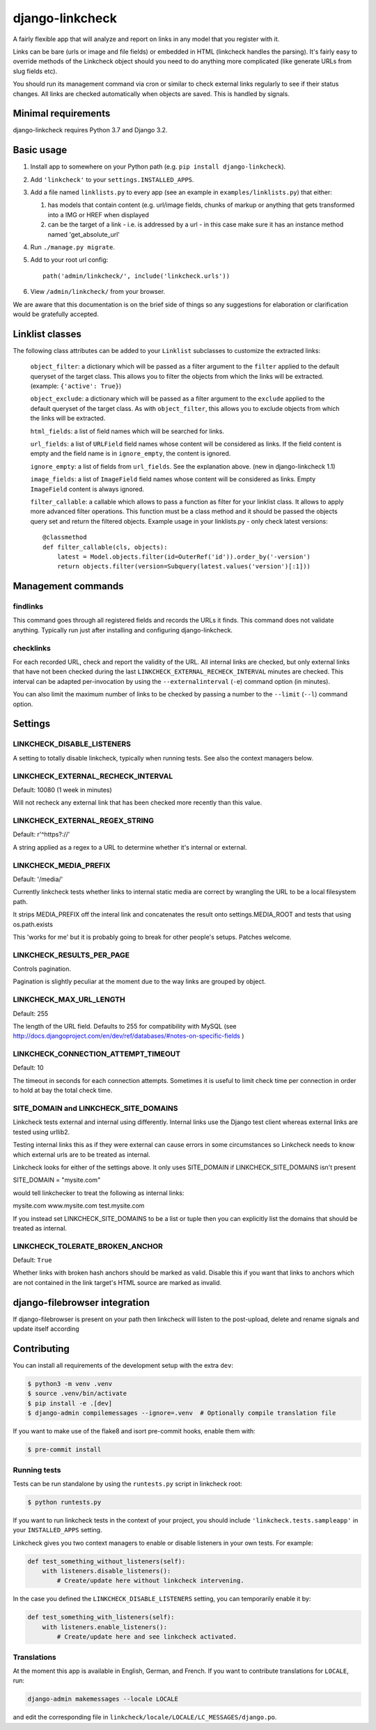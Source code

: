 
django-linkcheck
===================

.. image:: https://github.com/DjangoAdminHackers/django-linkcheck/workflows/Test/badge.svg
   :target: https://github.com/DjangoAdminHackers/django-linkcheck/actions
   :alt: GitHub Actions

.. image:: https://img.shields.io/pypi/v/django-linkcheck.svg
    :alt: PyPI version
    :target: https://pypi.org/project/django-linkcheck/

A fairly flexible app that will analyze and report on links in any model that
you register with it.

.. image:: https://github.com/DjangoAdminHackers/django-linkcheck/raw/master/linkcheck.jpg

Links can be bare (urls or image and file fields) or
embedded in HTML (linkcheck handles the parsing). It's fairly easy to override
methods of the Linkcheck object should you need to do anything more
complicated (like generate URLs from slug fields etc).

You should run its management command via cron or similar to check external
links regularly to see if their status changes. All links are checked
automatically when objects are saved. This is handled by signals.

Minimal requirements
--------------------

django-linkcheck requires Python 3.7 and Django 3.2.

Basic usage
-----------

#. Install app to somewhere on your Python path (e.g. ``pip install
   django-linkcheck``).

#. Add ``'linkcheck'`` to your ``settings.INSTALLED_APPS``.

#. Add a file named ``linklists.py`` to every app (see an example in ``examples/linklists.py``) that either:

   #) has models that contain content (e.g. url/image fields, chunks of markup
      or anything that gets transformed into a IMG or HREF when displayed
   #) can be the target of a link - i.e. is addressed by a url - in this case
      make sure it has an instance method named 'get_absolute_url'

#. Run ``./manage.py migrate``.

#. Add to your root url config::

    path('admin/linkcheck/', include('linkcheck.urls'))

#. View ``/admin/linkcheck/`` from your browser.

We are aware that this documentation is on the brief side of things so any
suggestions for elaboration or clarification would be gratefully accepted.

Linklist classes
----------------

The following class attributes can be added to your ``Linklist`` subclasses to
customize the extracted links:

    ``object_filter``: a dictionary which will be passed as a filter argument to
    the ``filter`` applied to the default queryset of the target class. This
    allows you to filter the objects from which the links will be extracted.
    (example: ``{'active': True}``)

    ``object_exclude``: a dictionary which will be passed as a filter argument to
    the ``exclude`` applied to the default queryset of the target class. As with
    ``object_filter``, this allows you to exclude objects from which the links
    will be extracted.

    ``html_fields``: a list of field names which will be searched for links.

    ``url_fields``: a list of ``URLField`` field names whose content will be
    considered as links. If the field content is empty and the field name is
    in ``ignore_empty``, the content is ignored.

    ``ignore_empty``: a list of fields from ``url_fields``. See the explanation
    above. (new in django-linkcheck 1.1)

    ``image_fields``: a list of ``ImageField`` field names whose content will be
    considered as links. Empty ``ImageField`` content is always ignored.

    ``filter_callable``: a callable which allows to pass a function as filter
    for your linklist class. It allows to apply more advanced filter operations.
    This function must be a class method and it should be passed the objects query
    set and return the filtered objects.
    Example usage in your linklists.py - only check latest versions::

        @classmethod
        def filter_callable(cls, objects):
            latest = Model.objects.filter(id=OuterRef('id')).order_by('-version')
            return objects.filter(version=Subquery(latest.values('version')[:1]))

Management commands
-------------------

findlinks
~~~~~~~~~

This command goes through all registered fields and records the URLs it finds.
This command does not validate anything. Typically run just after installing
and configuring django-linkcheck.

checklinks
~~~~~~~~~~

For each recorded URL, check and report the validity of the URL. All internal
links are checked, but only external links that have not been checked during
the last ``LINKCHECK_EXTERNAL_RECHECK_INTERVAL`` minutes are checked. This
interval can be adapted per-invocation by using the ``--externalinterval``
(``-e``) command option (in minutes).

You can also limit the maximum number of links to be checked by passing a number
to the ``--limit`` (``--l``) command option.

Settings
--------

LINKCHECK_DISABLE_LISTENERS
~~~~~~~~~~~~~~~~~~~~~~~~~~~

A setting to totally disable linkcheck, typically when running tests. See also
the context managers below.

LINKCHECK_EXTERNAL_RECHECK_INTERVAL
~~~~~~~~~~~~~~~~~~~~~~~~~~~~~~~~~~~

Default: 10080 (1 week in minutes)

Will not recheck any external link that has been checked more recently than this value.

LINKCHECK_EXTERNAL_REGEX_STRING
~~~~~~~~~~~~~~~~~~~~~~~~~~~~~~~

Default: r'^https?://'

A string applied as a regex to a URL to determine whether it's internal or external.

LINKCHECK_MEDIA_PREFIX
~~~~~~~~~~~~~~~~~~~~~~

Default: '/media/'

Currently linkcheck tests whether links to internal static media are correct by wrangling the URL to be a local filesystem path.

It strips MEDIA_PREFIX off the interal link and concatenates the result onto settings.MEDIA_ROOT and tests that using os.path.exists

This 'works for me' but it is probably going to break for other people's setups. Patches welcome.

LINKCHECK_RESULTS_PER_PAGE
~~~~~~~~~~~~~~~~~~~~~~~~~~

Controls pagination.

Pagination is slightly peculiar at the moment due to the way links are grouped by object.


LINKCHECK_MAX_URL_LENGTH
~~~~~~~~~~~~~~~~~~~~~~~~

Default: 255

The length of the URL field. Defaults to 255 for compatibility with MySQL (see http://docs.djangoproject.com/en/dev/ref/databases/#notes-on-specific-fields )


LINKCHECK_CONNECTION_ATTEMPT_TIMEOUT
~~~~~~~~~~~~~~~~~~~~~~~~~~~~~~~~~~~~

Default: 10

The timeout in seconds for each connection attempts. Sometimes it is useful to limit check time per connection in order to hold at bay the total check time.


SITE_DOMAIN and LINKCHECK_SITE_DOMAINS
~~~~~~~~~~~~~~~~~~~~~~~~~~~~~~~~~~~~~~

Linkcheck tests external and internal using differently. Internal links use the Django test client whereas external links are tested using urllib2.

Testing internal links this as if they were external can cause errors in some circumstances so Linkcheck needs to know which external urls are to be treated as internal.

Linkcheck looks for either of the settings above. It only uses SITE_DOMAIN if LINKCHECK_SITE_DOMAINS isn't present


SITE_DOMAIN = "mysite.com"

would tell linkchecker to treat the following as internal links:

mysite.com
www.mysite.com
test.mysite.com

If you instead set LINKCHECK_SITE_DOMAINS to be a list or tuple then you can explicitly list the domains that should be treated as internal.


LINKCHECK_TOLERATE_BROKEN_ANCHOR
~~~~~~~~~~~~~~~~~~~~~~~~~~~~~~~~

Default: ``True``

Whether links with broken hash anchors should be marked as valid.
Disable this if you want that links to anchors which are not contained in the link target's HTML source are marked as invalid.


django-filebrowser integration
------------------------------

If django-filebrowser is present on your path then linkcheck will listen to the post-upload, delete and rename signals and update itself according


Contributing
------------

You can install all requirements of the development setup with the extra ``dev``:

.. code-block:: bash

    $ python3 -m venv .venv
    $ source .venv/bin/activate
    $ pip install -e .[dev]
    $ django-admin compilemessages --ignore=.venv  # Optionally compile translation file

If you want to make use of the flake8 and isort pre-commit hooks, enable them with:

.. code-block:: bash

    $ pre-commit install

Running tests
~~~~~~~~~~~~~

Tests can be run standalone by using the ``runtests.py`` script in linkcheck root:

.. code-block:: bash

    $ python runtests.py

If you want to run linkcheck tests in the context of your project, you should include ``'linkcheck.tests.sampleapp'`` in your ``INSTALLED_APPS`` setting.

Linkcheck gives you two context managers to enable or disable listeners in your
own tests. For example:

.. code-block:: python3

    def test_something_without_listeners(self):
        with listeners.disable_listeners():
            # Create/update here without linkcheck intervening.

In the case you defined the ``LINKCHECK_DISABLE_LISTENERS`` setting, you can
temporarily enable it by:

.. code-block:: python3

    def test_something_with_listeners(self):
        with listeners.enable_listeners():
            # Create/update here and see linkcheck activated.

Translations
~~~~~~~~~~~~

At the moment this app is available in English, German, and French.
If you want to contribute translations for ``LOCALE``, run:

.. code-block:: bash

    django-admin makemessages --locale LOCALE

and edit the corresponding file in ``linkcheck/locale/LOCALE/LC_MESSAGES/django.po``.
